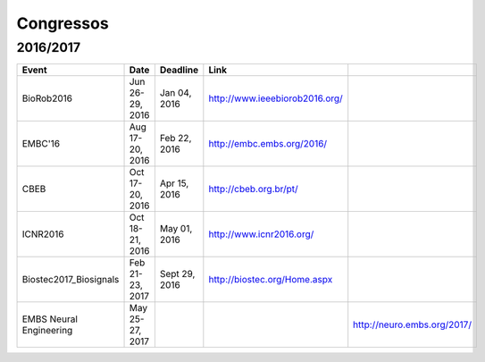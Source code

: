 Congressos
==========

====
2016/2017
====

.. csv-table::
   :header: "Event", "Date", "Deadline", "Link"

   "BioRob2016",             "Jun 26-29, 2016", "Jan 04, 2016", "http://www.ieeebiorob2016.org/"
   "EMBC'16",                "Aug 17-20, 2016", "Feb 22, 2016", "http://embc.embs.org/2016/"
   "CBEB",                   "Oct 17-20, 2016", "Apr 15, 2016", "http://cbeb.org.br/pt/"
   "ICNR2016",               "Oct 18-21, 2016", "May 01, 2016", "http://www.icnr2016.org/"
   "Biostec2017_Biosignals", "Feb 21-23, 2017", "Sept 29, 2016", "http://biostec.org/Home.aspx"
   "EMBS Neural Engineering", "May 25-27, 2017", "", "", "http://neuro.embs.org/2017/"
    
    
    
    
